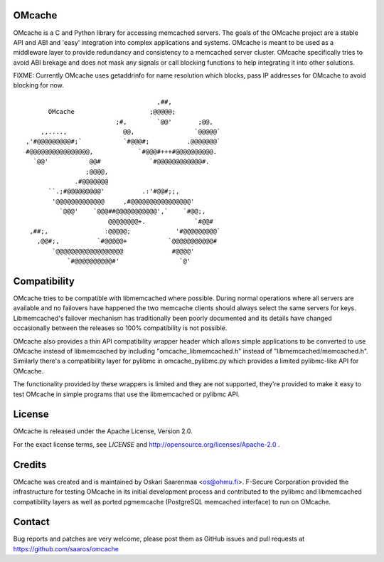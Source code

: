 OMcache
=======

OMcache is a C and Python library for accessing memcached servers.  The
goals of the OMcache project are a stable API and ABI and 'easy' integration
into complex applications and systems.  OMcache is meant to be used as a
middleware layer to provide redundancy and consistency to a memcached server
cluster.  OMcache specifically tries to avoid ABI brekage and does not mask
any signals or call blocking functions to help integrating it into other
solutions.

FIXME: Currently OMcache uses getaddrinfo for name resolution which blocks,
pass IP addresses for OMcache to avoid blocking for now.

::

                                           ,##,
              OMcache                    ;@@@@@;
                                ;#,        `@@'       ;@@,
            ,,....,               @@,                `@@@@@`
        ,'#@@@@@@@@@#;`           `#@@@#;          .@@@@@@@`
        #@@@@@@@@@@@@@@@@,            `#@@@#+++#@@@@@@@@@@.
          `@@'           @@#             `#@@@@@@@@@@@@#.
                        ;@@@@,
                     .#@@@@@@@
              ``.;#@@@@@@@@@'          .:'#@@#;;,
               '@@@@@@@@@@@@@     ,#@@@@@@@@@@@@@@@@'
                 `@@@'    `@@@##@@@@@@@@@@@',`    `#@@;,
                              @@@@@@@@+.             `#@@#
         ,##;,               :@@@@@;            '#@@@@@@@@@`
           ,@@#;,          `#@@@@@+           `@@@@@@@@@@@#
               `@@@@@@@@@@@@@@@@@@             #@@@@'
                   `#@@@@@@@@@@#'                `@'


Compatibility
=============

OMcache tries to be compatible with libmemcached where possible.  During
normal operations where all servers are available and no failovers have
happened the two memcache clients should always select the same servers for
keys.  Libmemcached's failover mechanism has traditionally been poorly
documented and its details have changed occasionally between the releases
so 100% compatibility is not possible.

OMcache also provides a thin API compatibility wrapper header which allows
simple applications to be converted to use OMcache instead of libmemcached
by including "omcache_libmemcached.h" instead of "libmemcached/memcached.h".
Similarly there's a compatibility layer for pylibmc in omcache_pylibmc.py
which provides a limited pylibmc-like API for OMcache.

The functionality provided by these wrappers is limited and they are not
supported, they're provided to make it easy to test OMcache in simple
programs that use the libmemcached or pylibmc API.

License
=======

OMcache is released under the Apache License, Version 2.0.

For the exact license terms, see `LICENSE` and
http://opensource.org/licenses/Apache-2.0 .

Credits
=======

OMcache was created and is maintained by Oskari Saarenmaa <os@ohmu.fi>. 
F-Secure Corporation provided the infrastructure for testing OMcache in its
initial development process and contributed to the pylibmc and libmemcached
compatibility layers as well as ported pgmemcache (PostgreSQL memcached
interface) to run on OMcache.

Contact
=======

Bug reports and patches are very welcome, please post them as GitHub issues
and pull requests at https://github.com/saaros/omcache
